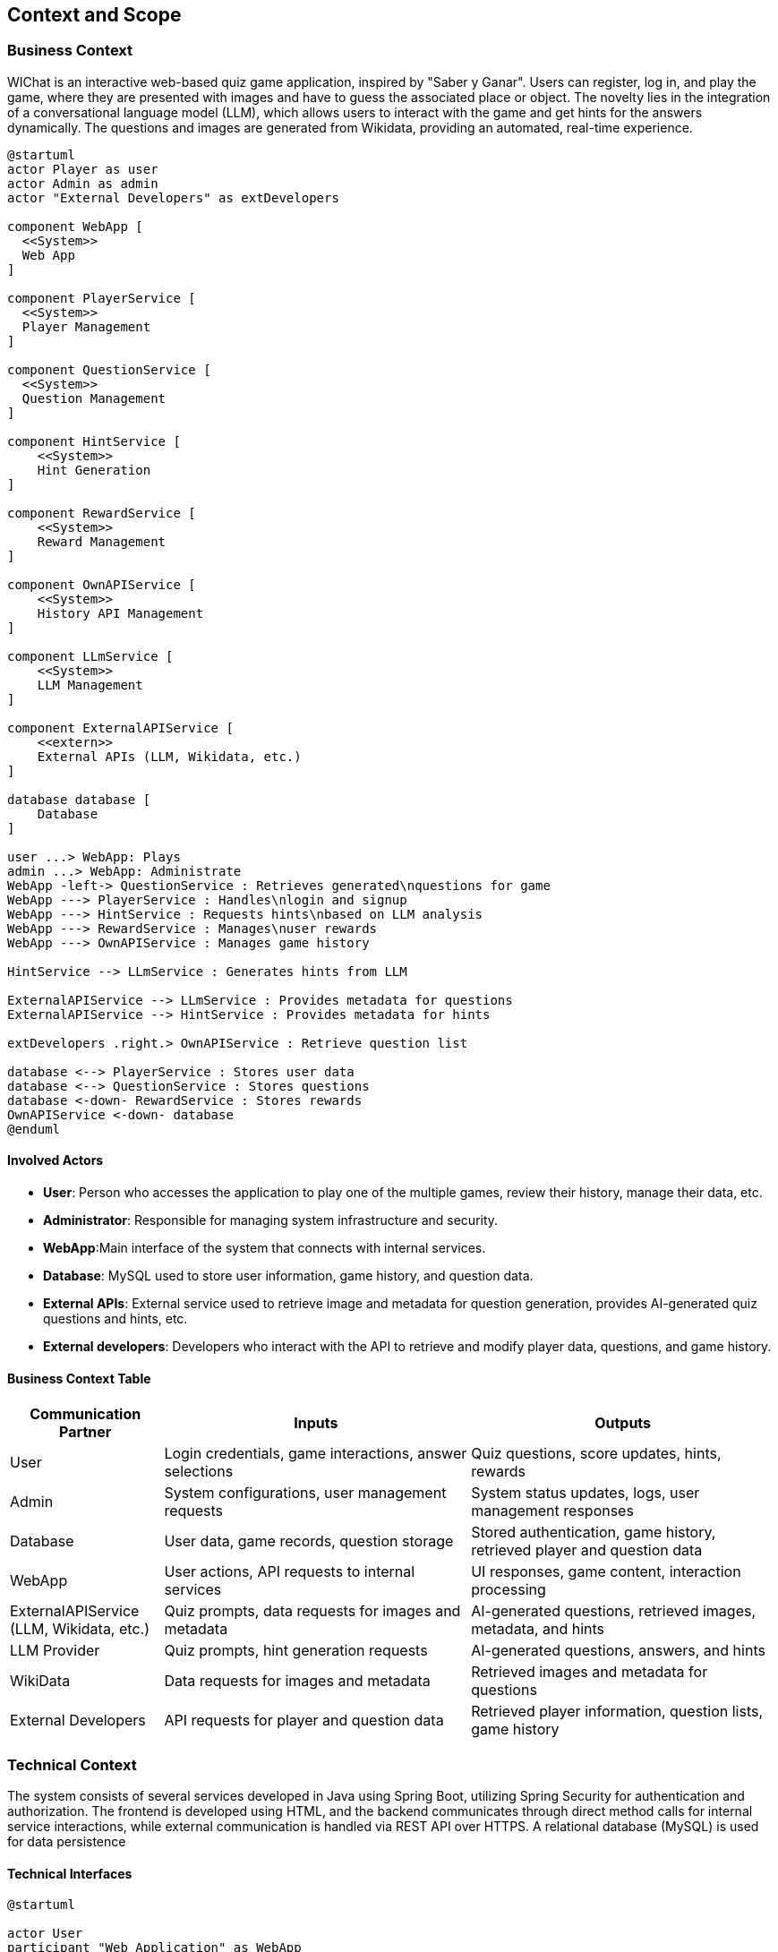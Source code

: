 ifndef::imagesdir[:imagesdir: ../images]

[[section-context-and-scope]]
== Context and Scope


ifdef::arc42help[]
[role="arc42help"]
****
.Contents
Context and scope - as the name suggests - delimits your system (i.e. your scope) from all its communication partners
(neighboring systems and users, i.e. the context of your system). It thereby specifies the external interfaces.

If necessary, differentiate the business context (domain specific inputs and outputs) from the technical context (channels, protocols, hardware).

.Motivation
The domain interfaces and technical interfaces to communication partners are among your system's most critical aspects. Make sure that you completely understand them.

.Form
Various options:

* Context diagrams
* Lists of communication partners and their interfaces.


.Further Information

See https://docs.arc42.org/section-3/[Context and Scope] in the arc42 documentation.

****
endif::arc42help[]

=== Business Context

ifdef::arc42help[]
[role="arc42help"]
****
.Contents
Specification of *all* communication partners (users, IT-systems, ...) with explanations of domain specific inputs and outputs or interfaces.
Optionally you can add domain specific formats or communication protocols.

.Motivation
All stakeholders should understand which data are exchanged with the environment of the system.

.Form
All kinds of diagrams that show the system as a black box and specify the domain interfaces to communication partners.

Alternatively (or additionally) you can use a table.
The title of the table is the name of your system, the three columns contain the name of the communication partner, the inputs, and the outputs.

**<Diagram or Table>**

**<optionally: Explanation of external domain interfaces>**

**The WIChat system**

****
endif::arc42help[]

WIChat is an interactive web-based quiz game application, inspired by "Saber y Ganar". Users can register, log in, and play the game, where they are presented with images and have to guess the associated place or object. The novelty lies in the integration of a conversational language model (LLM), which allows users to interact with the game and get hints for the answers dynamically. The questions and images are generated from Wikidata, providing an automated, real-time experience.

[plantuml,"Business Context Diagram",png]
----
@startuml
actor Player as user
actor Admin as admin
actor "External Developers" as extDevelopers

component WebApp [
  <<System>>
  Web App
]

component PlayerService [
  <<System>>
  Player Management
]

component QuestionService [
  <<System>>
  Question Management
]

component HintService [
    <<System>>
    Hint Generation
]

component RewardService [
    <<System>>
    Reward Management
]

component OwnAPIService [
    <<System>>
    History API Management
]

component LLmService [
    <<System>>
    LLM Management
]

component ExternalAPIService [
    <<extern>>
    External APIs (LLM, Wikidata, etc.)
]

database database [
    Database
]

user ...> WebApp: Plays
admin ...> WebApp: Administrate
WebApp -left-> QuestionService : Retrieves generated\nquestions for game
WebApp ---> PlayerService : Handles\nlogin and signup
WebApp ---> HintService : Requests hints\nbased on LLM analysis
WebApp ---> RewardService : Manages\nuser rewards
WebApp ---> OwnAPIService : Manages game history

HintService --> LLmService : Generates hints from LLM

ExternalAPIService --> LLmService : Provides metadata for questions
ExternalAPIService --> HintService : Provides metadata for hints

extDevelopers .right.> OwnAPIService : Retrieve question list

database <--> PlayerService : Stores user data
database <--> QuestionService : Stores questions
database <-down- RewardService : Stores rewards
OwnAPIService <-down- database
@enduml

----

==== Involved Actors

* **User**: Person who accesses the application to play one of the multiple games, review their history, manage their data, etc.
* **Administrator**: Responsible for managing system infrastructure and security.
* **WebApp**:Main interface of the system that connects with internal services.
* **Database**: MySQL used to store user information, game history, and question data.
* **External APIs**: External service used to retrieve image and metadata for question generation, provides AI-generated quiz questions and hints, etc.
* **External developers**:  Developers who interact with the API to retrieve and modify player data, questions, and game history.

==== Business Context Table

[options="header",cols="1,2,2"]
|===
| Communication Partner | Inputs | Outputs
| User | Login credentials, game interactions, answer selections | Quiz questions, score updates, hints, rewards
| Admin | System configurations, user management requests | System status updates, logs, user management responses
| Database | User data, game records, question storage | Stored authentication, game history, retrieved player and question data
| WebApp | User actions, API requests to internal services | UI responses, game content, interaction processing
| ExternalAPIService (LLM, Wikidata, etc.) | Quiz prompts, data requests for images and metadata | AI-generated questions, retrieved images, metadata, and hints
| LLM Provider | Quiz prompts, hint generation requests | AI-generated questions, answers, and hints
| WikiData | Data requests for images and metadata | Retrieved images and metadata for questions
| External Developers | API requests for player and question data | Retrieved player information, question lists, game history
|===


=== Technical Context

The system consists of several services developed in Java using Spring Boot, utilizing Spring Security for authentication
and authorization. The frontend is developed using HTML, and the backend communicates through direct method calls for
internal service interactions, while external communication is handled via REST API over HTTPS. A relational database
(MySQL) is used for data persistence


==== Technical Interfaces

[plantuml]
----
@startuml

actor User
participant "Web Application" as WebApp
participant "Spring Security" as SecurityService
participant "User Service" as UserService
participant "Question Service" as QuestionService
participant "LLM Service" as LLMService
participant "WikiData Service" as WikiDataService
participant "MySQL Database" as DB
participant "External API" as ExtAPI

User -> WebApp: Login Request
WebApp -> SecurityService: Authenticate User (Direct Method)
SecurityService -> UserService: Validate Credentials (Direct Method)
UserService -> DB: Fetch User Data (SQL)
DB --> UserService: Return User Data
UserService --> SecurityService: Return Authentication Status
SecurityService --> WebApp: Authentication Success/Failure

User -> WebApp: Request Question
WebApp -> QuestionService: Get New Question (Direct Method)
QuestionService -> WikiDataService: Fetch Question Metadata (REST API)
WikiDataService --> QuestionService: Return Metadata
QuestionService -> LLMService: Generate Hints (REST API)
LLMService --> QuestionService: Return Hints
QuestionService -> DB: Store Question Data (SQL)
DB --> QuestionService: Acknowledge Storage
QuestionService --> WebApp: Return Question & Hints

User -> WebApp: Submit Answer
WebApp -> QuestionService: Validate Answer (Direct Method)
QuestionService -> DB: Store Answer Result (SQL)
DB --> QuestionService: Acknowledge Storage
QuestionService --> WebApp: Return Result & Score Update

@enduml
----


[plantuml]
----
@startuml

rectangle "Application" {
 "Web Application" as WebApp
 "User Service" as UserService
 "Question Service" as QuestionService
 "Spring Security" as SecurityService
}

rectangle "Database" {
  "MySQL Database" as DB
}

rectangle "External APIs" {
  "LLM Service" as LLMService
  "WikiData Service" as WikiDataService
  "External API" as ExtAPI
}

actor User
actor Admin
actor "External Developers" as ExtDev

User --> WebApp : Interacts via UI (HTTPS)
Admin --> WebApp : Manages system
WebApp --> SecurityService : Authentication & Authorization (Method Call)
WebApp --> UserService : Direct Method Calls
WebApp --> QuestionService : Direct Method Calls
QuestionService --> LLMService : Requests hints (REST API)
QuestionService --> WikiDataService : Fetches metadata (REST API)
UserService --> DB : Stores/Retrieves user data (SQL)
QuestionService --> DB : Stores/Retrieves question data (SQL)
ExtDev --> ExtAPI : Accesses API (HTTP)

@enduml
----




* **User Interface (Web Application)**: Provides access to the game and player interactions.
* **Spring Security**: Manages authentication and authorization for user access.
* **User Service**: Handles user authentication, history retrieval, and profile management.
* **Question Service**: Manages question generation, retrieval, and displays images.
* **LLM Service**: External API providing dynamically generated hints based on input data.
* **WikiData Service**: External API fetching metadata and images for questions.
* **Database (MySQL)**: Stores user data, game history, and question information.
* **External API**: Provides access for third-party developers to retrieve question data.

==== Mapping Input/Output to Channels

[options="header"]
|===
| Participants        | Input/Output                                            | Channel/Protocol
| User                | Login credentials, game interactions, answer selections | HTTPS (WebApp)
| Admin               | System configurations, user management requests         | HTTPS (WebApp)
| Web Application     | User actions, API requests to services                  | Direct Method Calls
| Spring Security     | Authentication requests, authorization checks           | Direct Method Calls
| User Service        | Authentication requests, history retrieval              | Direct Method Calls
| Question Service    | Question retrieval, image requests                      | Direct Method Calls
| LLM Service         | Hint generation requests, AI responses                  | REST API (HTTPS)
| WikiData Service    | Data requests for metadata and images                   | REST API (HTTPS)
| Database (MySQL)    | Stores user data, game history, and questions           | SQL Connection
| External Developers | API requests for player and question data               | HTTP (ExtAPI)
|===